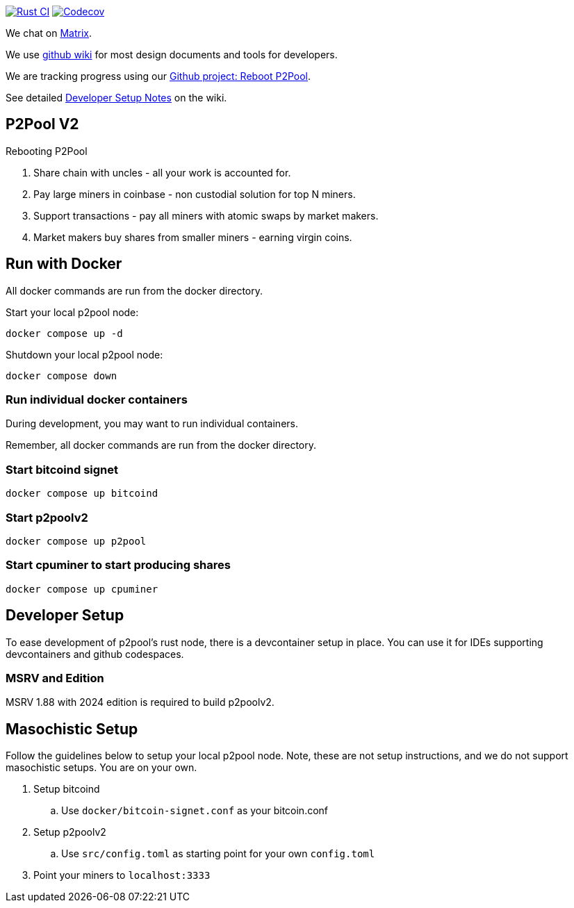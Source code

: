 image:https://github.com/p2poolv2/p2poolv2/actions/workflows/rust.yml/badge.svg[Rust CI, link=https://github.com/p2poolv2/p2poolv2/actions/workflows/rust.yml]
image:https://codecov.io/gh/p2poolv2/p2poolv2/graph/badge.svg?token=Xeu4GFdASS[Codecov, link=https://codecov.io/gh/p2poolv2/p2poolv2]

We chat on https://matrix.to/#/#p2poolv2:matrix.org[Matrix].

We use https://github.com/p2poolv2/p2poolv2/wiki[github wiki] for most design documents and tools for developers.

We are tracking progress using our https://github.com/orgs/p2poolv2/projects/1[Github project: Reboot P2Pool].

See detailed https://github.com/p2poolv2/p2poolv2/wiki/Developer-Setup-Notes[Developer Setup Notes] on the wiki.

== P2Pool V2

Rebooting P2Pool

1. Share chain with uncles - all your work is accounted for.
2. Pay large miners in coinbase - non custodial solution for top N miners.
3. Support transactions - pay all miners with atomic swaps by market makers.
4. Market makers buy shares from smaller miners - earning virgin coins.

== Run with Docker

All docker commands are run from the docker directory.

Start your local p2pool node:

`docker compose up -d`

Shutdown your local p2pool node:

`docker compose down`

=== Run individual docker containers

During development, you may want to run individual containers.

Remember, all docker commands are run from the docker directory.

=== Start bitcoind signet

`docker compose up bitcoind`

=== Start p2poolv2

`docker compose up p2pool`

=== Start cpuminer to start producing shares

`docker compose up cpuminer`

== Developer Setup

To ease development of p2pool's rust node, there is a devcontainer setup in place. You can use it
for IDEs supporting devcontainers and github codespaces.

=== MSRV and Edition

MSRV 1.88 with 2024 edition is required to build p2poolv2.

== Masochistic Setup

Follow the guidelines below to setup your local p2pool node. Note, these are not setup instructions,
and we do not support masochistic setups. You are on your own.

. Setup bitcoind
.. Use `docker/bitcoin-signet.conf` as your bitcoin.conf
. Setup p2poolv2
.. Use `src/config.toml` as starting point for your own `config.toml`
. Point your miners to `localhost:3333`

